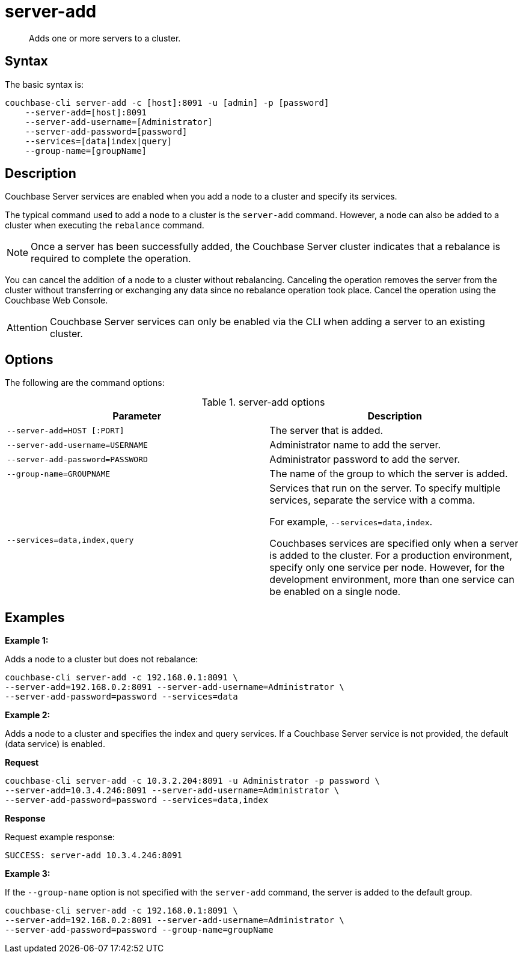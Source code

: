 [#cli-index]
= server-add

[abstract]
Adds one or more servers to a cluster.

== Syntax

The basic syntax is:

----
couchbase-cli server-add -c [host]:8091 -u [admin] -p [password]
    --server-add=[host]:8091
    --server-add-username=[Administrator]
    --server-add-password=[password]
    --services=[data|index|query]
    --group-name=[groupName]
----

== Description

Couchbase Server services are enabled when you add a node to a cluster and specify its services.

The typical command used to add a node to a cluster is the [.cmd]`server-add` command.
However, a node can also be added to a cluster when executing the [.cmd]`rebalance` command.

NOTE: Once a server has been successfully added, the Couchbase Server cluster indicates that a rebalance is required to complete the operation.

You can cancel the addition of a node to a cluster without rebalancing.
Canceling the operation removes the server from the cluster without transferring or exchanging any data since no rebalance operation took place.
Cancel the operation using the Couchbase Web Console.

[caption=Attention]
IMPORTANT: Couchbase Server services can only be enabled via the CLI when adding a server to an existing cluster.

== Options

The following are the command options:

.server-add options
[cols="26,25"]
|===
| Parameter | Description

| `--server-add=HOST [:PORT]`
| The server that is added.

| `--server-add-username=USERNAME`
| Administrator name to add the server.

| `--server-add-password=PASSWORD`
| Administrator password to add the server.

| `--group-name=GROUPNAME`
| The name of the group to which the server is added.

| `--services=data,index,query`
| Services that run on the server.
To specify multiple services, separate the service with a comma.

For example, `--services=data,index`.

Couchbases services are specified only when a server is added to the cluster.
For a production environment, specify only one service per node.
However, for the development environment, more than one service can be enabled on a single node.
|===

== Examples

*Example 1:*

Adds a node to a cluster but does not rebalance:

----
couchbase-cli server-add -c 192.168.0.1:8091 \
--server-add=192.168.0.2:8091 --server-add-username=Administrator \
--server-add-password=password --services=data
----

*Example 2:*

Adds a node to a cluster and specifies the index and query services.
If a Couchbase Server service is not provided, the default (data service) is enabled.

*Request*

----
couchbase-cli server-add -c 10.3.2.204:8091 -u Administrator -p password \
--server-add=10.3.4.246:8091 --server-add-username=Administrator \
--server-add-password=password --services=data,index
----

*Response*

Request example response:

----
SUCCESS: server-add 10.3.4.246:8091
----

*Example 3:*

If the `--group-name` option is not specified with the `server-add` command, the server is added to the default group.

----
couchbase-cli server-add -c 192.168.0.1:8091 \
--server-add=192.168.0.2:8091 --server-add-username=Administrator \
--server-add-password=password --group-name=groupName
----
